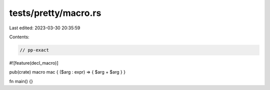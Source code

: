 tests/pretty/macro.rs
=====================

Last edited: 2023-03-30 20:35:59

Contents:

.. code-block:: rs

    // pp-exact

#![feature(decl_macro)]

pub(crate) macro mac { ($arg : expr) => { $arg + $arg } }

fn main() {}


